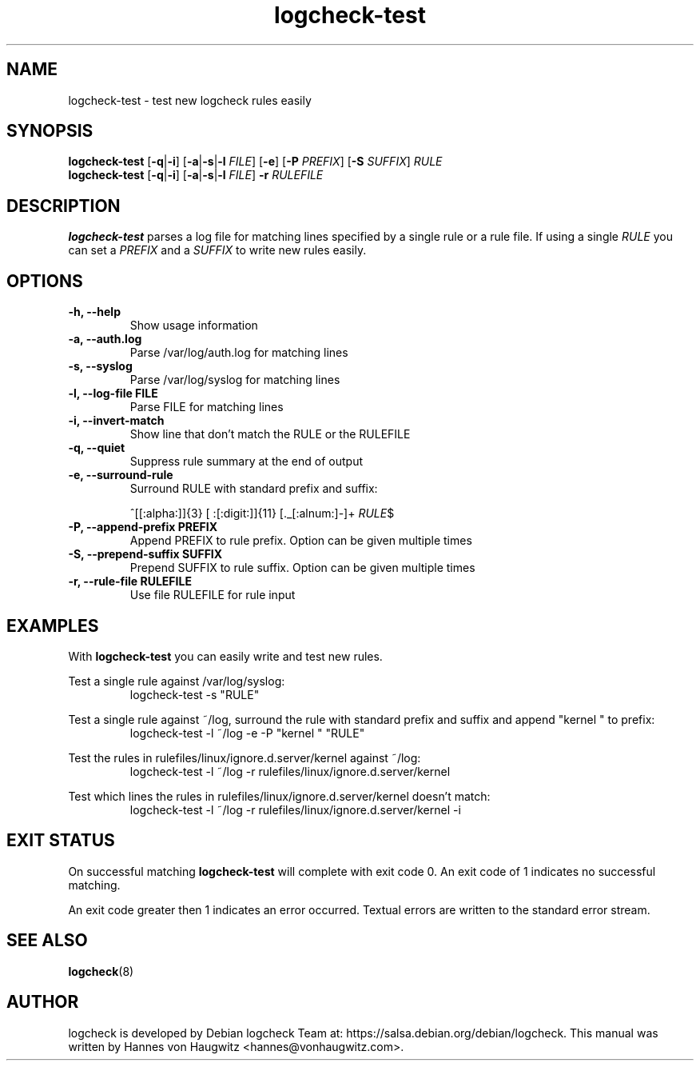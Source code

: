 .TH logcheck-test 1 "Feb 19, 2010"
.SH NAME
logcheck-test \- test new logcheck rules easily
.SH SYNOPSIS
.B logcheck\-test
.RB [ \-q | \-i ]
.RB [ \-a | \-s | \-l
.IR FILE ]
.RB [ \-e ]
.RB [ \-P
.IR PREFIX ]
.RB [ \-S
.IR SUFFIX ]
.I RULE
.br
.B logcheck\-test
.RB [ \-q | \-i ]
.RB [ \-a | \-s | \-l
.IR FILE ]
.B \-r
.I RULEFILE
.
.SH DESCRIPTION
.B logcheck-test
parses a log file for matching lines specified by a single rule or a rule file. If using a single
.I RULE
you can set a
.I PREFIX
and a
.I SUFFIX
to write new rules easily.

.SH OPTIONS
.TP
.B \-h, \-\-help
Show usage information
.TP
.B \-a, \-\-auth.log
Parse /var/log/auth.log for matching lines
.TP
.B \-s, \-\-syslog
Parse /var/log/syslog for matching lines
.TP
.B \-l, \-\-log\-file FILE
Parse FILE for matching lines
.TP
.B \-i, \-\-invert\-match
Show line that don't match the RULE or the RULEFILE
.TP
.B \-q, \-\-quiet
Suppress rule summary at the end of output
.TP
.B \-e, \-\-surround\-rule
Surround RULE with standard prefix and suffix:

^[[:alpha:]]{3} [ :[:digit:]]{11} [._[:alnum:]\-]+
.IR RULE $
.TP
.B \-P, \-\-append\-prefix PREFIX
Append PREFIX to rule prefix. Option can be given multiple times
.TP
.B \-S, \-\-prepend\-suffix SUFFIX
Prepend SUFFIX to rule suffix. Option can be given multiple times
.TP
.B \-r, \-\-rule\-file RULEFILE
Use file RULEFILE for rule input
.SH EXAMPLES
With
.B logcheck-test
you can easily write and test new rules.
.PP
Test a single rule against /var/log/syslog:
.RS
.fam C
logcheck-test \-s "RULE"
.fam T
.RE

.PP
Test a single rule against ~/log, surround the rule with standard prefix and suffix and append "kernel " to prefix:
.RS
.fam C
logcheck-test \-l ~/log \-e \-P "kernel " "RULE"
.fam T
.RE

.PP
Test the rules in rulefiles/linux/ignore.d.server/kernel against ~/log:
.RS
.fam C
logcheck-test \-l ~/log \-r rulefiles/linux/ignore.d.server/kernel
.fam T
.RE

.PP
Test which lines the rules in rulefiles/linux/ignore.d.server/kernel doesn't match:
.RS
.fam C
logcheck-test \-l ~/log \-r rulefiles/linux/ignore.d.server/kernel \-i
.fam T
.RE

.SH "EXIT STATUS"
On successful matching
.B logcheck-test
will complete with exit code 0. An exit code of 1 indicates no successful matching.
.PP
An exit code greater then 1 indicates an error occurred. Textual errors are written to the standard error stream.
.SH "SEE ALSO"
\fBlogcheck\fR(8)
.SH "AUTHOR"
logcheck is developed by Debian logcheck Team at:
https://salsa.debian.org/debian/logcheck. This manual was written by Hannes von Haugwitz <hannes@vonhaugwitz.com>.
